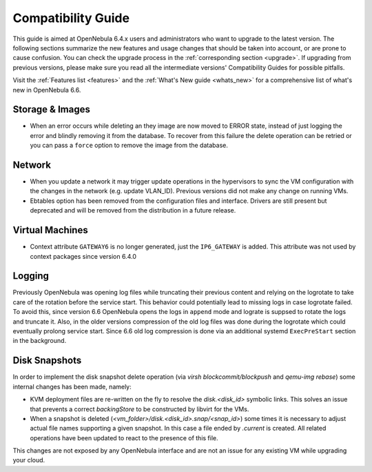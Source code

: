 
.. _compatibility:
.. _compatibility_ee:

====================
Compatibility Guide
====================

This guide is aimed at OpenNebula 6.4.x users and administrators who want to upgrade to the latest version. The following sections summarize the new features and usage changes that should be taken into account, or are prone to cause confusion. You can check the upgrade process in the :ref:`corresponding section <upgrade>`. If upgrading from previous versions, please make sure you read all the intermediate versions' Compatibility Guides for possible pitfalls.

Visit the :ref:`Features list <features>` and the :ref:`What's New guide <whats_new>` for a comprehensive list of what's new in OpenNebula 6.6.

..
    Database
    =========================
    - The table ``vm_pool`` now contains the column ``json_body`` which provides searching for values using JSON keys, and no longer contains the ``search_token`` column, effectively removing FULLTEXT searching entirely. This should greatly improve performance when performing search filters on virtual machines as well as remove the need for regenerating FULLTEXT indexing.  Due to this change, the search now uses a JSON path to search, for example: ``VM.NAME=production`` would match all VM's which have name containing ``production``.
    - The migrator has been updated to make these changes automatically with the ``onedb upgrade`` tool. When tested on a database containing just over 150,000 VM entries, the upgrade took roughly 4100 seconds using an HDD and about 3500 seconds using a ramdisk.

Storage & Images
========================
- When an error occurs while deleting an they image are now moved to ERROR state, instead of just logging the error and blindly removing it from the database. To recover from this failure the delete operation can be retried or you can pass a ``force`` option to remove the image from the database.

Network
========================
- When you update a network it may trigger update operations in the hypervisors to sync the VM configuration with the changes in the network (e.g. update VLAN_ID). Previous versions did not make any change on running VMs.
- Ebtables option has been removed from the configuration files and interface. Drivers are still present but deprecated and will be removed from the distribution in a future release.

Virtual Machines
========================
- Context attribute ``GATEWAY6`` is no longer generated, just the ``IP6_GATEWAY`` is added. This attribute was not used by context packages since version 6.4.0

Logging
========================
Previously OpenNebula was opening log files while truncating their previous content and relying on the logrotate to take care of the rotation before the service start. This behavior could potentially lead to missing logs in case logrotate failed. To avoid this, since version 6.6 OpenNebula opens the logs in ``append`` mode and lograte is suppsed to rotate the logs and truncate it. Also, in the older versions compression of the old log files was done during the logrotate which could eventually prolong service start. Since 6.6 old log compression is done via an additional systemd ``ExecPreStart`` section in the background.

.. _compatiblity_disk_snapshots:

Disk Snapshots
===================
In order to implement the disk snapshot delete operation (via `virsh blockcommit/blockpush` and `qemu-img rebase`) some internal changes has been made, namely:

- KVM deployment files are re-written on the fly to resolve the `disk.<disk_id>` symbolic links. This solves an issue that prevents a correct `backingStore` to be constructed by libvirt for the VMs.
- When a snapshot is deleted (`<vm_folder>/disk.<disk_id>.snap/<snap_id>`) some times it is necessary to adjust actual file names supporting a given snapshot. In this case a file ended by `.current` is created. All related operations have been updated to react to the presence of this file.

This changes are not exposed by any OpenNebula interface and are not an issue for any existing VM while upgrading your cloud.
